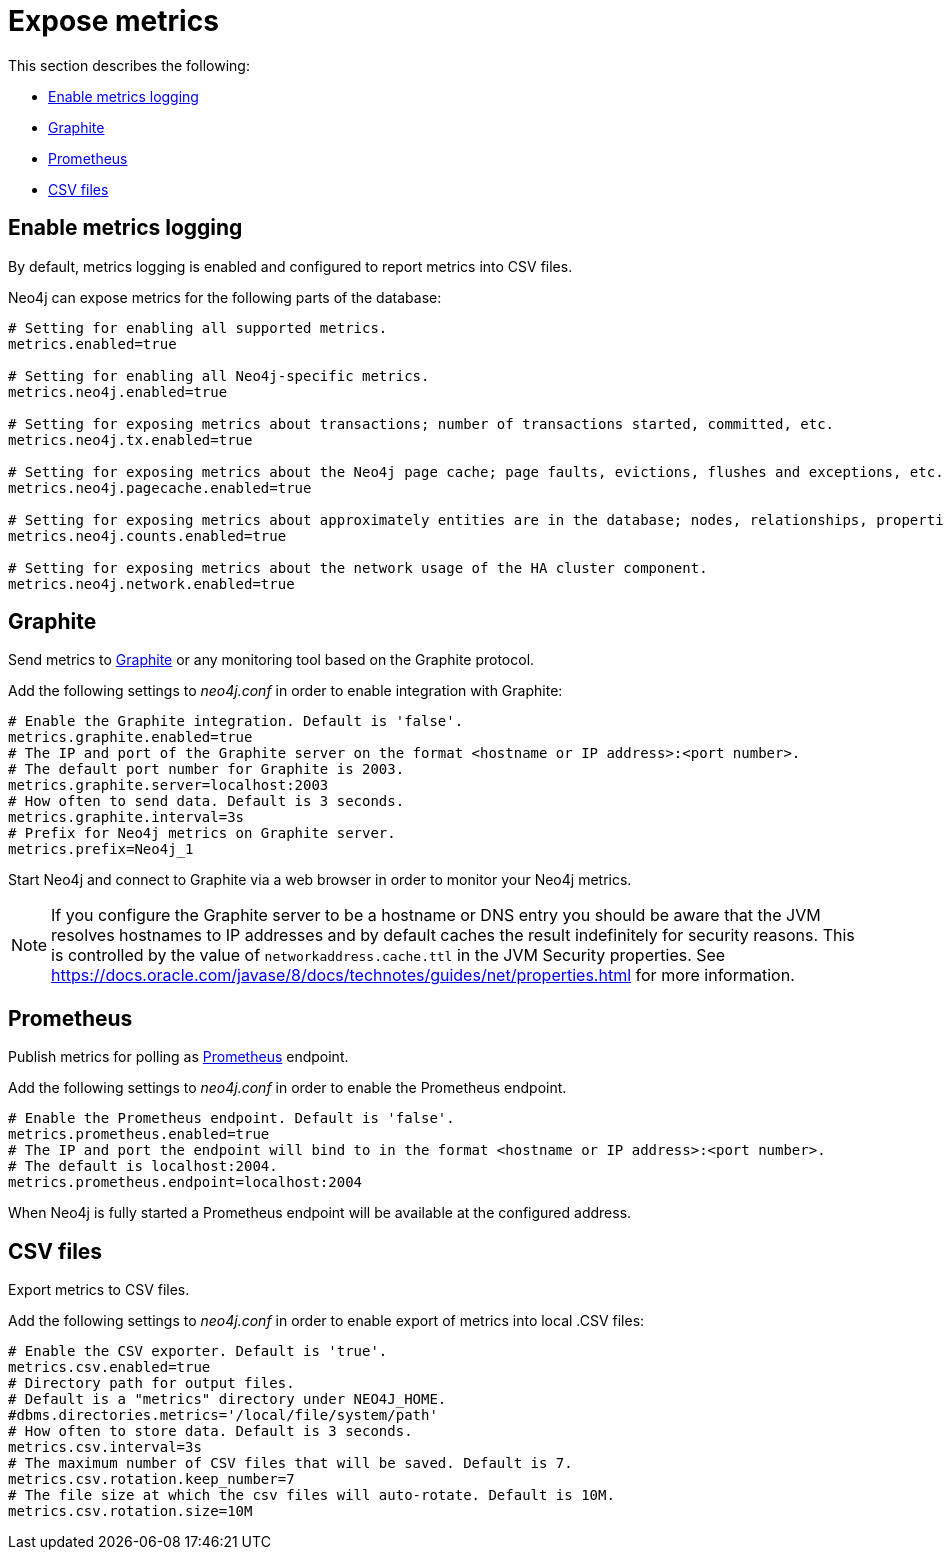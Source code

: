 [role=enterprise-edition]
[[metrics-expose]]
= Expose metrics
:description: This section describes how to log and display various metrics by using the Neo4j metrics output facilities. 


This section describes the following:

** xref:monitoring/metrics/expose.adoc#metrics-enable[Enable metrics logging]
** xref:monitoring/metrics/expose.adoc#metrics-graphite[Graphite]
** xref:monitoring/metrics/expose.adoc#metrics-prometheus[Prometheus]
** xref:monitoring/metrics/expose.adoc#metrics-csv[CSV files]


[[metrics-enable]]
== Enable metrics logging

By default, metrics logging is enabled and configured to report metrics into CSV files.

Neo4j can expose metrics for the following parts of the database:

[source, properties]
----
# Setting for enabling all supported metrics.
metrics.enabled=true

# Setting for enabling all Neo4j-specific metrics.
metrics.neo4j.enabled=true

# Setting for exposing metrics about transactions; number of transactions started, committed, etc.
metrics.neo4j.tx.enabled=true

# Setting for exposing metrics about the Neo4j page cache; page faults, evictions, flushes and exceptions, etc.
metrics.neo4j.pagecache.enabled=true

# Setting for exposing metrics about approximately entities are in the database; nodes, relationships, properties, etc.
metrics.neo4j.counts.enabled=true

# Setting for exposing metrics about the network usage of the HA cluster component.
metrics.neo4j.network.enabled=true
----


[[metrics-graphite]]
== Graphite

Send metrics to https://graphiteapp.org/[Graphite] or any monitoring tool based on the Graphite protocol.

Add the following settings to _neo4j.conf_ in order to enable integration with Graphite:

[source, properties]
----
# Enable the Graphite integration. Default is 'false'.
metrics.graphite.enabled=true
# The IP and port of the Graphite server on the format <hostname or IP address>:<port number>.
# The default port number for Graphite is 2003.
metrics.graphite.server=localhost:2003
# How often to send data. Default is 3 seconds.
metrics.graphite.interval=3s
# Prefix for Neo4j metrics on Graphite server.
metrics.prefix=Neo4j_1
----

Start Neo4j and connect to Graphite via a web browser in order to monitor your Neo4j metrics.

[NOTE]
--
If you configure the Graphite server to be a hostname or DNS entry you should be aware that the JVM resolves hostnames to IP addresses and by default caches the result indefinitely for security reasons.
This is controlled by the value of `networkaddress.cache.ttl` in the JVM Security properties.
See https://docs.oracle.com/javase/8/docs/technotes/guides/net/properties.html for more information.
--


[[metrics-prometheus]]
== Prometheus

Publish metrics for polling as https://prometheus.io/[Prometheus] endpoint.

Add the following settings to _neo4j.conf_ in order to enable the Prometheus endpoint.

[source, properties]
----
# Enable the Prometheus endpoint. Default is 'false'.
metrics.prometheus.enabled=true
# The IP and port the endpoint will bind to in the format <hostname or IP address>:<port number>.
# The default is localhost:2004.
metrics.prometheus.endpoint=localhost:2004
----

When Neo4j is fully started a Prometheus endpoint will be available at the configured address.


[[metrics-csv]]
== CSV files

Export metrics to CSV files.

Add the following settings to _neo4j.conf_ in order to enable export of metrics into local .CSV files:

[source, properties]
----
# Enable the CSV exporter. Default is 'true'.
metrics.csv.enabled=true
# Directory path for output files.
# Default is a "metrics" directory under NEO4J_HOME.
#dbms.directories.metrics='/local/file/system/path'
# How often to store data. Default is 3 seconds.
metrics.csv.interval=3s
# The maximum number of CSV files that will be saved. Default is 7.
metrics.csv.rotation.keep_number=7
# The file size at which the csv files will auto-rotate. Default is 10M.
metrics.csv.rotation.size=10M
----


